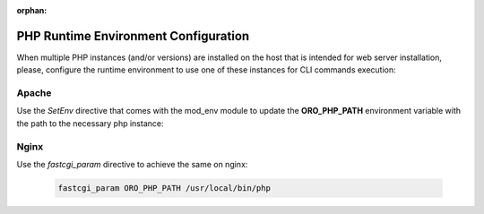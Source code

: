 :orphan:

PHP Runtime Environment Configuration
~~~~~~~~~~~~~~~~~~~~~~~~~~~~~~~~~~~~~

.. begin_runtime_configuration

When multiple PHP instances (and/or versions) are installed on the host that is intended for web server installation, please, configure the runtime environment to use one of these instances for CLI commands execution:

Apache
^^^^^^

Use the *SetEnv* directive that comes with the mod_env module to update the **ORO_PHP_PATH**
environment variable with the path to the necessary php instance:

    .. code-block:: apache
        :linenos:

        SetEnv ORO_PHP_PATH c:\OpenServer\modules\php\PHP-7.0\

Nginx
^^^^^

Use the *fastcgi_param* directive to achieve the same on nginx:

    .. code-block:: nginx

        fastcgi_param ORO_PHP_PATH /usr/local/bin/php